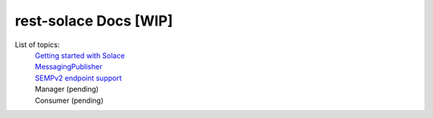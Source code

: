 ========================
rest-solace Docs [WIP]
========================


List of topics:
    | `Getting started with Solace <https://github.com/skyler-guha/rest-solace/blob/master/docs/getting_started_with_solace.rst/>`_
    | `MessagingPublisher <https://github.com/skyler-guha/rest-solace/blob/master/docs/messaging_publisher.rst>`_
    | `SEMPv2 endpoint support <https://github.com/skyler-guha/rest-solace/blob/master/docs/semp_v2_endpoint_support.rst>`_
    | Manager (pending)
    | Consumer (pending)
